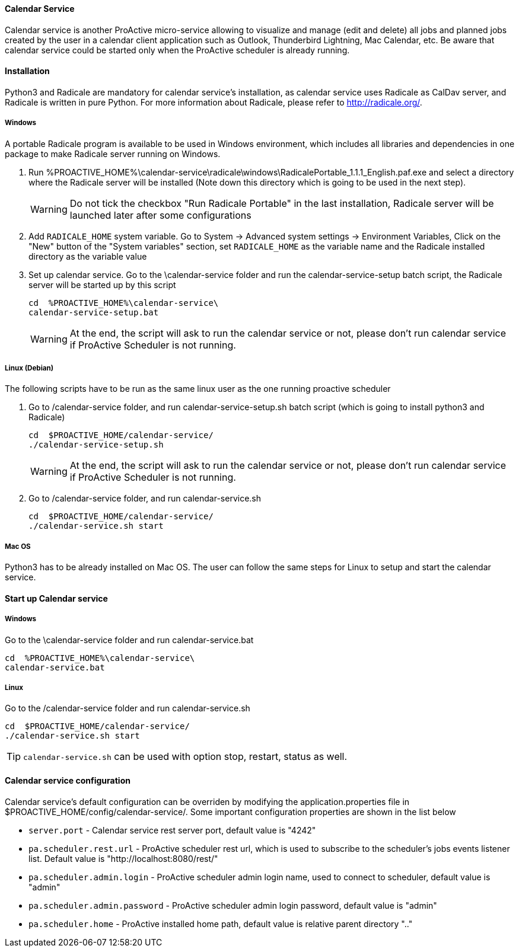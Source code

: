 ==== Calendar Service
Calendar service is another ProActive micro-service allowing to visualize and manage (edit and delete) all jobs and planned jobs created by the user in a calendar client application such as Outlook, Thunderbird Lightning, Mac Calendar, etc. Be aware that calendar service could be started only when the ProActive scheduler is already running.

==== Installation

Python3 and Radicale are mandatory for calendar service's installation, as calendar service uses Radicale as CalDav server, and Radicale is written in pure Python.
For more information about Radicale, please refer to <http://radicale.org/>.

===== Windows
A portable Radicale program is available to be used in Windows environment, which includes all libraries and dependencies in one package to make Radicale server running on Windows.
    
    1. Run %PROACTIVE_HOME%\calendar-service\radicale\windows\RadicalePortable_1.1.1_English.paf.exe and select a directory where the Radicale server will be installed (Note down this directory which is going to be used in the next step). 
+
WARNING: Do not tick the checkbox "Run Radicale Portable" in the last installation, Radicale server will be launched later after some configurations

    2. Add `RADICALE_HOME` system variable. Go to System -> Advanced system settings -> Environment Variables, Click on the "New" button of the "System variables" section, set `RADICALE_HOME` as the variable name and the Radicale installed directory as the variable value
    
    3. Set up calendar service. Go to the \calendar-service folder and run the calendar-service-setup batch script, the Radicale server will be started up by this script
    
+
[source]
----
cd  %PROACTIVE_HOME%\calendar-service\
calendar-service-setup.bat
----

+
WARNING: At the end, the script will ask to run the calendar service or not, please don't run calendar service if ProActive Scheduler is not running.

        
===== Linux (Debian)
The following scripts have to be run as the same linux user as the one running proactive scheduler 

    1. Go to /calendar-service folder, and run calendar-service-setup.sh batch script (which is going to install python3 and Radicale)
    
+
[source]
----
cd  $PROACTIVE_HOME/calendar-service/
./calendar-service-setup.sh
----

+
WARNING: At the end, the script will ask to run the calendar service or not, please don't run calendar service if ProActive Scheduler is not running.


    2. Go to /calendar-service folder, and run calendar-service.sh 
+
[source]
----
cd  $PROACTIVE_HOME/calendar-service/
./calendar-service.sh start
----


===== Mac OS
Python3 has to be already installed on Mac OS. The user can follow the same steps for Linux to setup and start the calendar service.

==== Start up Calendar service

===== Windows
Go to the \calendar-service folder and run calendar-service.bat

[source]
----
cd  %PROACTIVE_HOME%\calendar-service\
calendar-service.bat
----

===== Linux
Go to the /calendar-service folder and run calendar-service.sh

[source]
----
cd  $PROACTIVE_HOME/calendar-service/
./calendar-service.sh start

----
TIP: `calendar-service.sh` can be used with option stop, restart, status as well.

==== Calendar service configuration

Calendar service's default configuration can be overriden by modifying the application.properties file in $PROACTIVE_HOME/config/calendar-service/.
Some important configuration properties are shown in the list below

-  `server.port` - Calendar service rest server port, default value is "4242"

-  `pa.scheduler.rest.url` - ProActive scheduler rest url, which is used to subscribe to the scheduler's jobs events listener list. Default value is "http://localhost:8080/rest/"

-  `pa.scheduler.admin.login` - ProActive scheduler admin login name, used to connect to scheduler, default value is "admin"

-  `pa.scheduler.admin.password` - ProActive scheduler admin login password, default value is "admin"

-  `pa.scheduler.home` - ProActive installed home path, default value is relative parent directory ".."
